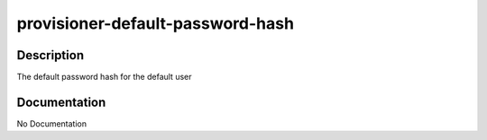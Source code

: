 =================================
provisioner-default-password-hash
=================================

Description
===========
The default password hash for the default user

Documentation
=============

No Documentation
